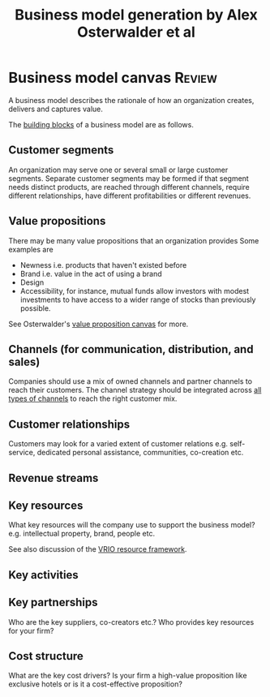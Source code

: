 #+Title: Business model generation by Alex Osterwalder et al
#+Filetags: :BookNotes:Management:
#+startup: overview

* Business model canvas                                              :Review:

  A business model describes the rationale of how an organization
  creates, delivers and captures value.

  The [[file:Screenshot 2022-03-23 151920.jpg][building blocks]] of a business model are as follows.


** Customer segments

   An organization may serve one or several small or large customer
   segments. Separate customer segments may be formed if that segment
   needs distinct products, are reached through different channels,
   require different relationships, have different profitabilities or
   different revenues.


** Value propositions

   There may be many value propositions that an organization provides
   Some examples are
   - Newness i.e. products that haven't existed before
   - Brand i.e. value in the act of using a brand
   - Design
   - Accessibility, for instance, mutual funds allow investors with
     modest investments to have access to a wider range of stocks than
     previously possible.

   See Osterwalder's [[https://www.youtube.com/watch?v%3DReM1uqmVfP0&ab_channel%3DStrategyzer][value proposition canvas]] for more.


** Channels (for communication, distribution, and sales)

   Companies should use a mix of owned channels and partner
   channels to reach their customers. The channel strategy should be
   integrated across [[file:Screenshot 2022-03-23 110022.jpg][all types of channels]] to reach the right customer
   mix.


** Customer relationships

   Customers may look for a varied extent of customer relations
   e.g. self-service, dedicated personal assistance, communities,
   co-creation etc.


** Revenue streams


** Key resources

   What key resources will the company use to support the business
   model? e.g. intellectual property, brand, people etc.

   See also discussion of the [[file:Business_strategy.org][VRIO resource framework]].


** Key activities


** Key partnerships

   Who are the key suppliers, co-creators etc.? Who provides key
   resources for your firm?


** Cost structure

   What are the key cost drivers? Is your firm a high-value
   proposition like exclusive hotels or is it a cost-effective
   proposition?
